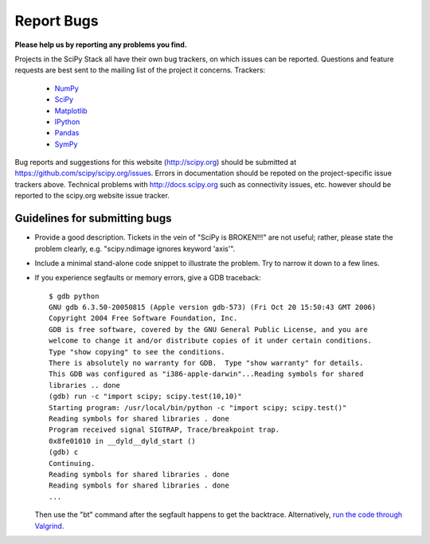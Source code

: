 Report Bugs
===========
**Please help us by reporting any problems you find.**

Projects in the SciPy Stack all have their own bug trackers, on which issues
can be reported.  Questions and feature requests are best sent to the mailing
list of the project it concerns.  Trackers:

   - `NumPy <https://github.com/numpy/numpy/issues>`_

   - `SciPy <https://github.com/scipy/scipy/issues>`_
   
   - `Matplotlib <https://github.com/matplotlib/matplotlib/issues>`_

   - `IPython <https://github.com/ipython/ipython/issues>`_

   - `Pandas <https://github.com/pydata/pandas/issues>`_

   - `SymPy <http://code.google.com/p/sympy/issues/list>`_

Bug reports and suggestions for this website (http://scipy.org) should be
submitted at https://github.com/scipy/scipy.org/issues.  Errors in
documentation should be repoted on the project-specific issue trackers above.
Technical problems with http://docs.scipy.org such as connectivity issues, etc.
however should be reported to the scipy.org website issue tracker.

Guidelines for submitting bugs
------------------------------

* Provide a good description. Tickets in the vein of "SciPy is
  BROKEN!!!" are not useful; rather, please state the problem clearly,
  e.g. "scipy.ndimage ignores keyword 'axis'".

* Include a minimal stand-alone code snippet to illustrate the
  problem.  Try to narrow it down to a few lines.

* If you experience segfaults or memory errors, give a GDB traceback:

  ::

      $ gdb python
      GNU gdb 6.3.50-20050815 (Apple version gdb-573) (Fri Oct 20 15:50:43 GMT 2006)
      Copyright 2004 Free Software Foundation, Inc.
      GDB is free software, covered by the GNU General Public License, and you are
      welcome to change it and/or distribute copies of it under certain conditions.
      Type "show copying" to see the conditions.
      There is absolutely no warranty for GDB.  Type "show warranty" for details.
      This GDB was configured as "i386-apple-darwin"...Reading symbols for shared
      libraries .. done
      (gdb) run -c "import scipy; scipy.test(10,10)"
      Starting program: /usr/local/bin/python -c "import scipy; scipy.test()"
      Reading symbols for shared libraries . done
      Program received signal SIGTRAP, Trace/breakpoint trap.
      0x8fe01010 in __dyld__dyld_start ()
      (gdb) c
      Continuing.
      Reading symbols for shared libraries . done
      Reading symbols for shared libraries . done
      ...

  Then use the "bt" command after the segfault happens to get the backtrace.
  Alternatively, `run the code through Valgrind
  <http://wiki.scipy.org/Cookbook/C_Extensions#head-9d3c4f5894aa215af47ea7784a33ab0252d230d8>`_.
